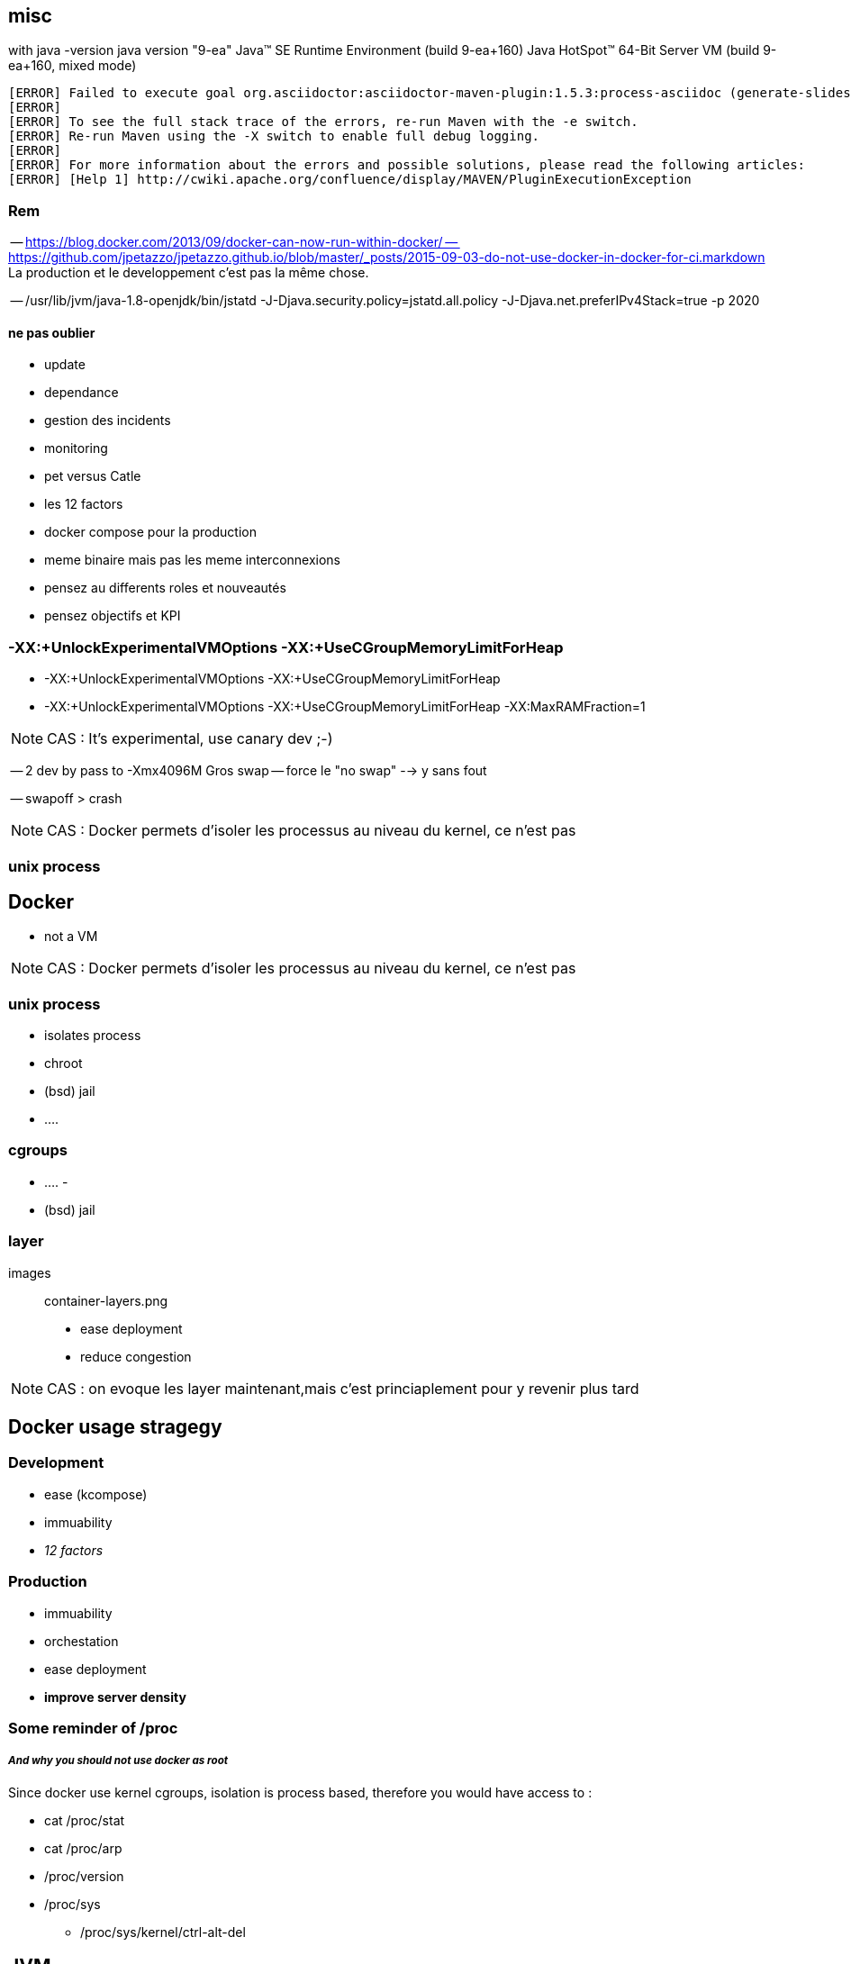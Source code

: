 
== misc

with java -version
java version "9-ea"
Java(TM) SE Runtime Environment (build 9-ea+160)
Java HotSpot(TM) 64-Bit Server VM (build 9-ea+160, mixed mode)

[source,java]
----

[ERROR] Failed to execute goal org.asciidoctor:asciidoctor-maven-plugin:1.5.3:process-asciidoc (generate-slides) on project java-and-docker-whatsup: Execution generate-slides of goal org.asciidoctor:asciidoctor-maven-plugin:1.5.3:process-asciidoc failed: (LoadError) load error: jruby/java/java_ext/java.lang -- java.lang.reflect.InaccessibleObjectException: Unable to make protected native java.lang.Object java.lang.Object.clone() throws java.lang.CloneNotSupportedException accessible: module java.base does not "opens java.lang" to unnamed module @36df4c26 -> [Help 1]
[ERROR]
[ERROR] To see the full stack trace of the errors, re-run Maven with the -e switch.
[ERROR] Re-run Maven using the -X switch to enable full debug logging.
[ERROR]
[ERROR] For more information about the errors and possible solutions, please read the following articles:
[ERROR] [Help 1] http://cwiki.apache.org/confluence/display/MAVEN/PluginExecutionException
----

=== Rem

-- https://blog.docker.com/2013/09/docker-can-now-run-within-docker/
-- https://github.com/jpetazzo/jpetazzo.github.io/blob/master/_posts/2015-09-03-do-not-use-docker-in-docker-for-ci.markdown
La production et le developpement c'est pas la même chose.

-- /usr/lib/jvm/java-1.8-openjdk/bin/jstatd -J-Djava.security.policy=jstatd.all.policy -J-Djava.net.preferIPv4Stack=true -p 2020

==== ne pas oublier

* update
* dependance 
* gestion des incidents
* monitoring

* pet versus Catle

* les 12 factors

* docker compose pour la production

* meme binaire mais pas les meme interconnexions

* pensez au differents roles et nouveautés
* pensez objectifs et KPI

// volumes manager
// Sidecar / communication avec le deamons local.

=== -XX:+UnlockExperimentalVMOptions -XX:+UseCGroupMemoryLimitForHeap

 * -XX:+UnlockExperimentalVMOptions -XX:+UseCGroupMemoryLimitForHeap
 * -XX:+UnlockExperimentalVMOptions -XX:+UseCGroupMemoryLimitForHeap -XX:MaxRAMFraction=1
 

[NOTE.speaker]
--
CAS : It's experimental, use canary dev ;-)
--





-- 2 dev by pass to -Xmx4096M
Gros swap
-- force le "no swap"
--> y sans fout

-- swapoff > crash






[NOTE.speaker]
--
CAS : Docker permets d'isoler les processus au niveau du kernel, ce n'est pas  
--

=== unix process


== Docker

 -  not a VM

[NOTE.speaker]
--
CAS : Docker permets d'isoler les processus au niveau du kernel, ce n'est pas  
--

=== unix process

 - isolates process
 - chroot
 - (bsd) jail
 - ....

=== cgroups

 - ....
 - 
 - (bsd) jail


=== layer

images:: container-layers.png

 - ease deployment
 - reduce congestion 
 
[NOTE.speaker]
--
CAS : on evoque les layer maintenant,mais c'est princiaplement pour y revenir plus tard  
--

 
== Docker usage stragegy

=== Development 

 - ease (kcompose)
 - immuability
 - _12 factors_

=== Production

 - immuability
 - orchestation
 - ease deployment
 - *improve server density*
 
=== Some reminder of /proc 
===== _And why you should not use docker as root_

Since docker use kernel cgroups, isolation is process based, therefore you would have access to :
 
 * cat /proc/stat
 * cat /proc/arp
 * /proc/version
 * /proc/sys
 ** /proc/sys/kernel/ctrl-alt-del


 
== JVM

image::coyote-plan.jpg[scaledwidth=70%]

[NOTE.speaker]
--
CAS : Docker permets d'isoler les processus au niveau du kernel, ce n'est pas de la VM
pensez au /proc/meminfo
--

